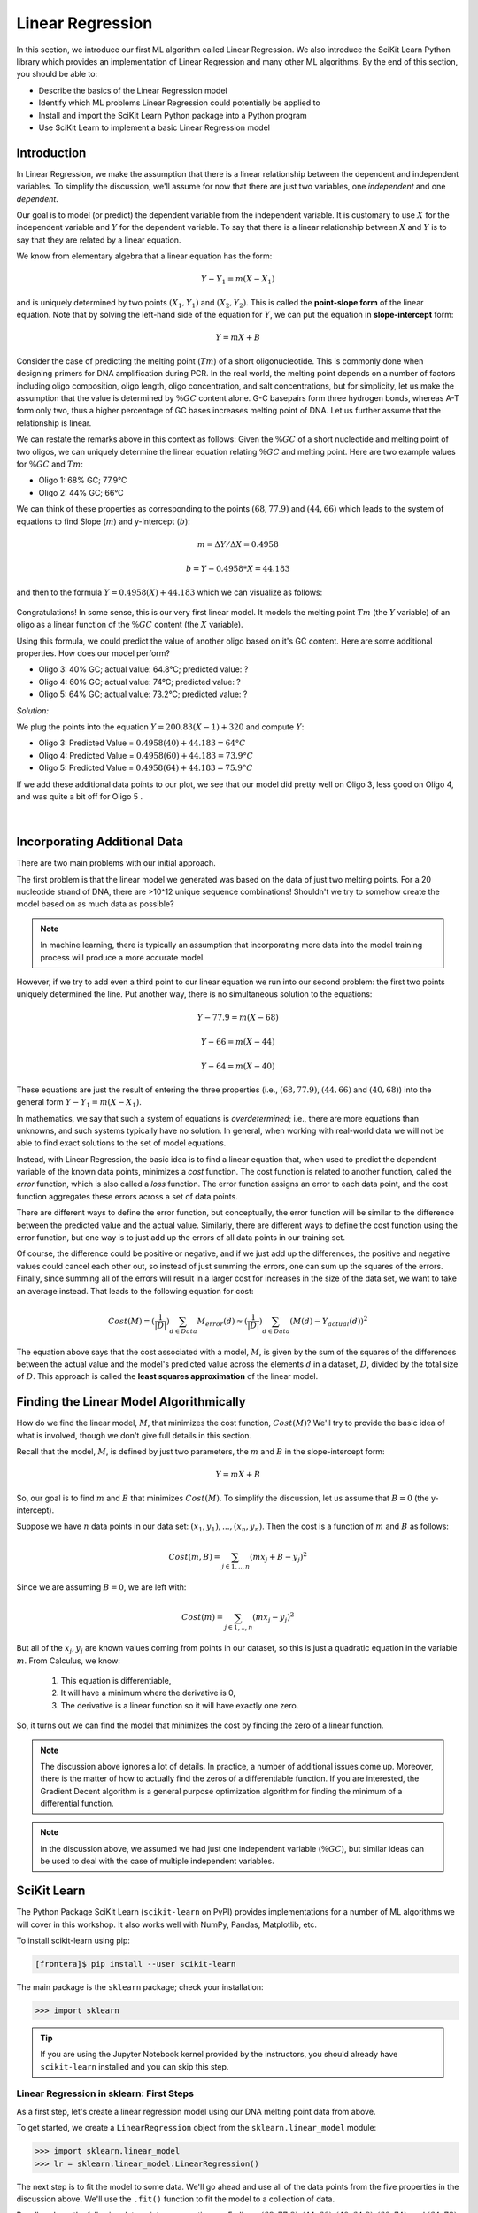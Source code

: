 Linear Regression
=================

In this section, we introduce our first ML algorithm called Linear Regression. We also 
introduce the SciKit Learn Python library which provides an implementation of Linear 
Regression and many other ML algorithms. By the end of this section, you should be able to:

* Describe the basics of the Linear Regression model
* Identify which ML problems Linear Regression could potentially be applied to
* Install and import the SciKit Learn Python package into a Python program
* Use SciKit Learn to implement a basic Linear Regression model


Introduction
------------

In Linear Regression, we make the assumption that there is a linear relationship between the
dependent and independent variables. To simplify the discussion, we'll assume for now that there are
just two variables, one *independent* and one *dependent*. 

Our goal is to model (or predict) the dependent variable from the independent variable. It is
customary to use :math:`X` for the independent variable and :math:`Y` for the dependent variable. To
say that there is a linear relationship between :math:`X` and :math:`Y` is to say that they are
related by a linear equation.

We know from elementary algebra that a linear equation has the form:

.. math::

  Y - Y_1 = m(X- X_1)

and is uniquely determined by two points :math:`(X_1, Y_1)` and :math:`(X_2, Y_2)`. This is called
the **point-slope form** of the linear equation. Note that by solving the left-hand side of the
equation for :math:`Y`, we can put the equation in **slope-intercept** form: 

.. math::

   Y = mX + B 

Consider the case of predicting the melting point (:math:`Tm`) of a short oligonucleotide. This is
commonly done when designing primers for DNA amplification during PCR. In the real world, the
melting point depends on a number of factors including oligo composition, oligo length, oligo
concentration, and salt concentrations, but for simplicity, let us make the assumption that the
value is determined by :math:`\%GC` content alone. G-C basepairs form three hydrogen bonds, whereas
A-T form only two, thus a higher percentage of GC bases increases melting point of DNA. Let us
further assume that the relationship is linear. 

We can restate the remarks above in this context as follows: Given the :math:`\%GC` of a short
nucleotide and melting point of two oligos, we can uniquely determine the linear equation relating
:math:`\%GC` and melting point. Here are two example values for :math:`\%GC` and :math:`Tm`:

* Oligo 1: 68% GC; 77.9°C
* Oligo 2: 44% GC; 66°C

We can think of these properties as corresponding to the points :math:`(68, 77.9)` and
:math:`(44, 66)` which leads to the system of equations to find Slope (:math:`m`) and y-intercept
(:math:`b`):

.. math::

  m = ΔY/ΔX = 0.4958

  b = Y - 0.4958*X = 44.183

and then to the formula :math:`Y = 0.4958(X) + 44.183` which we can visualize as follows:

.. figure:: ./images/two_melting_points.png
    :width: 1000px
    :align: center

Congratulations! In some sense, this is our very first linear model. It models the melting point
:math:`Tm` (the :math:`Y` variable) of an oligo as a linear function of the :math:`\%GC` content
(the :math:`X` variable).

Using this formula, we could predict the value of another oligo based on it's GC content. Here are
some additional properties. How does our model perform?

* Oligo 3: 40% GC; actual value: 64.8°C; predicted value: ?
* Oligo 4: 60% GC; actual value: 74°C; predicted value: ?
* Oligo 5: 64% GC; actual value: 73.2°C; predicted value: ?

*Solution:*

We plug the points into the equation :math:`Y = 200.83(X - 1) + 320` and compute :math:`Y`:

* Oligo 3: Predicted Value = :math:`0.4958(40) + 44.183 = 64°C`
* Oligo 4: Predicted Value = :math:`0.4958(60) + 44.183 = 73.9°C`
* Oligo 5: Predicted Value = :math:`0.4958(64) + 44.183 = 75.9°C` 

If we add these additional data points to our plot, we see that our model did pretty well on Oligo 3, 
less good on Oligo 4, and was quite a bit off for Oligo 5 . 

.. figure:: ./images/additional_melting_points.png
    :width: 1000px
    :align: center

|


Incorporating Additional Data 
-----------------------------

There are two main problems with our initial approach. 

The first problem is that the linear model we generated was based on the data of just two melting
points. For a 20 nucleotide strand of DNA, there are >10^12 unique sequence combinations! Shouldn't
we try to somehow create the model based on as much data as possible? 

.. note:: 

   In machine learning, there is typically an assumption that incorporating more data into the model
   training process will produce a more accurate model.

However, if we try to add even a third point to our linear equation we run into our second problem:
the first two points uniquely determined the line. Put another way, there is no simultaneous
solution to the equations:

.. math::

  Y - 77.9 = m(X- 68)

  Y - 66 = m(X- 44)

  Y - 64 = m(X- 40)

These equations are just the result of entering the three properties (i.e., :math:`(68, 77.9)`,  
:math:`(44, 66)` and :math:`(40, 68)`) into the general form :math:`Y - Y_1 = m(X- X_1)`.

In mathematics, we say that such a system of equations is *overdetermined*; i.e., there are more
equations than unknowns, and such systems typically have no solution. In general, when working with
real-world data we will not be able to find exact solutions to the set of model equations.

Instead, with Linear Regression, the basic idea is to find a linear equation that, when used to
predict the dependent variable of the known data points, minimizes a *cost* function. The cost
function is related to another function, called the *error* function, which is also called a *loss*
function. The error function assigns an error to each data point, and the cost function aggregates
these errors across a set of data points. 

There are different ways to define the error function, but conceptually, the error function will be
similar to the difference between the predicted value and the actual value. Similarly, there are
different ways to define the cost function using the error function, but one way is to just add up
the errors of all data points in our training set. 

Of course, the difference could be positive or negative, and if we just add up the differences, the
positive and negative values could cancel each other out, so instead of just summing the errors, one
can sum up the squares of the errors. Finally, since summing all of the errors will result in a 
larger cost for increases in the size of the data set, we want to take an average instead. That
leads to the following equation for cost:

.. math:: 

   Cost(M) = (\frac{1}{|D|})\sum_{d\in Data} M_{error}(d) \approx (\frac{1}{|D|})\sum_{d\in Data} (M(d) - Y_{actual}(d))^2
   
The equation above says that the cost associated with a model, :math:`M`, is given by the sum of the 
squares of the differences between the actual value and the model's predicted value across the
elements :math:`d` in a dataset, :math:`D`, divided by the total size of :math:`D`. This approach is
called the **least squares approximation** of the linear model.  


Finding the Linear Model Algorithmically 
----------------------------------------

How do we find the linear model, :math:`M`, that minimizes the cost function, :math:`Cost(M)`? 
We'll try to provide the basic idea of what is involved, though we don't give full details in 
this section. 

Recall that the model, :math:`M`, is defined by just two parameters, the :math:`m` and :math:`B` in
the slope-intercept form:

.. math::

   Y = mX + B

So, our goal is to find :math:`m` and :math:`B` that minimizes :math:`Cost(M)`. To simplify the
discussion, let us assume that :math:`B=0` (the y-intercept). 

Suppose we have :math:`n` data points in our data set: :math:`(x_1, y_1), ..., (x_n,y_n)`. Then the 
cost is a function of :math:`m` and :math:`B` as follows:

.. math::

   Cost(m, B ) = \sum_{j\in 1,..,n} (mx_j + B - y_j)^2

Since we are assuming :math:`B=0`, we are left with:

.. math::

   Cost(m) = \sum_{j\in 1,..,n} (mx_j - y_j)^2

But all of the :math:`x_j, y_j` are known values coming from points in our dataset, so this is just 
a quadratic equation in the variable :math:`m`. From Calculus, we know:

  1. This equation is differentiable,
  2. It will have a minimum where the derivative is 0,  
  3. The derivative is a linear function so it will have exactly one zero. 

So, it turns out we can find the model that minimizes the cost by finding the zero of a linear
function. 

.. note:: 

   The discussion above ignores a lot of details. In practice, a number of additional issues come
   up. Moreover, there is the matter of how to actually find the zeros of a differentiable function.
   If you are interested, the Gradient Decent algorithm is a general purpose optimization algorithm
   for finding the minimum of a differential function.

.. note::

  In the discussion above, we assumed we had just one independent variable (:math:`\%GC`), but 
  similar ideas can be used to deal with the case of multiple independent variables. 


SciKit Learn
------------

The Python Package SciKit Learn (``scikit-learn`` on PyPI) provides implementations for a number of
ML algorithms we will cover in this workshop. It also works well with NumPy, Pandas, Matplotlib,
etc. 

To install scikit-learn using pip:

.. code-block:: console

   [frontera]$ pip install --user scikit-learn

The main package is the ``sklearn`` package; check your installation: 

.. code-block:: python3 

   >>> import sklearn 

.. tip::

   If you are using the Jupyter Notebook kernel provided by the instructors, you should already have
   ``scikit-learn`` installed and you can skip this step.


Linear Regression in sklearn: First Steps
^^^^^^^^^^^^^^^^^^^^^^^^^^^^^^^^^^^^^^^^^

As a first step, let's create a linear regression model using our DNA melting point data from above. 

To get started, we create a ``LinearRegression`` object from the ``sklearn.linear_model`` module:

.. code-block:: python

   >>> import sklearn.linear_model
   >>> lr = sklearn.linear_model.LinearRegression()

The next step is to fit the model to some data. We'll go ahead and use all of the data points 
from the five properties in the discussion above. We'll use the ``.fit()`` function to fit the model
to a collection of data.

Recall we have the following data points representing our 5 oligos: 
:math:`(68, 77.9), (44, 66), (40, 64.8), (60, 74)`, and :math:`(64, 73)`. 

We need to pass the :math:`X` values and the :math:`Y` values as separate arrays to the ``fit()``
function. 

Keep in mind that, in this first example, we have just one independent variable, but in general, 
there will be multiple independent variables in the data set. For example, we will look at a
diabetes  dataset that has additional variables such as: age, glucose, BMI, blood pressure, etc. 

With that in mind, we need to be careful when providing the data to the ``fit()`` function. The 
``LinearRegression`` class is designed to work for the general case, where there will be many 
independent variables. Thus, we pass each :math:`X` value as an array of (in this case, 1) value, and
similarly for :math:`Y`: 

.. code-block:: python

   >>> data_x = [[68], [44], [40], [60], [64], [48]]
   >>> data_y = [[77.9], [66], [64.8], [74], [73.2], [66.6]]
   
   >>> # now, we can fit the model to the data 
   >>> lr.fit(data_x, data_y)

That's it! With that little bit of code, sklearn executed the least squares approximation algorithm
to find the linear model that minimizes the error function.

We can now use the ``lr`` object to predict additional values. Suppose we know the values of some 
additional oligos:

  * Oligo 6: 52% GC; 68.2°C
  * Oligo 7: 56% GC; 72.3°C

We can predict the values using the model's ``.predict()`` function. In general, the 
``predict()`` function takes an array of values to predict and returns an array of predictions.

Note also that that the sklearn LinearRegression model is designed for the general 
case where one has multiple independent and dependent variables. Therefore, when calling
``predict()``, we must pass each set of independent variables as an array, even if there is 
only one variable/value.

Thus, we'll call predict as follows -- **note the use of the 2-d array!**:

.. code-block:: python

   >>> lr.predict([[52]])
   --> array([[69.51365462]])

   >>> lr.predict([[56]])
   --> array([[71.31967871]])

Thus, the model predicts that the melting point of Oligo 6 will be 69.5°C and the melting point of
Oligo 7 will be 71.3°C.  


Predicting on Test Data and Plotting the Results
^^^^^^^^^^^^^^^^^^^^^^^^^^^^^^^^^^^^^^^^^^^^^^^^

We can call the ``predict()`` function on an array of data, as follows:

.. code-block:: python

   >>> test_data_x = [[52], [54], [56], [58], [68]]
   >>> test_data_y = [[68.2], [71], [72.3], [72], [75.5]] # actual values
   >>> test_predict = lr.predict(test_data_x) # values predicted by model on the test data

Note the shape of the ``test_predict`` object:

.. code-block:: python

   >>> test_predict.shape
   --> (5,1)

We can use matplotlib to visualize the results of the model's predictions on these test data: 

.. code-block:: python

   >>> import matplotlib.pyplot as plt

   >>> plt.scatter(test_data_x, test_data_y, color="black")
   >>> plt.xlabel("%GC Content")
   >>> plt.ylabel("Melting Point (Tm)")
   >>> plt.plot(test_data_x, test_predict, color="blue", linewidth=3)

.. figure:: ./images/lr_test_predict.png
    :width: 1000px
    :align: center

|

Note that we are using two matplotlib functions here to plot two separate sets of data: 

* The ``scatter`` is used to simply plot a set of points on an X-Y coordinate plane. 
  In this case, we have used ``scatter`` to display the actual melting point values.
* The ``plot`` is used to connect the points with a line. In this case, 
  we have used ``plot`` to display the linear regression model, which of course is a 
  straight line.


Linear Regression with Pandas
^^^^^^^^^^^^^^^^^^^^^^^^^^^^^

We can pass Pandas DataFrames directly to the sklearn functions (e.g., ``fit()`` and ``predict()``)
once they have been pre-processed. The DNA melting point data is available on the class git
repository inside unit02 folder. You can
`download it here <https://raw.githubusercontent.com/TACC/life_sciences_ml_at_tacc/refs/heads/main/docs/section2/files/dna_melting_points.csv>`_.
Download the csv file from the website and read it into a DataFrame:

.. code-block:: python

    >>> import pandas as pd
    >>> melting_points = pd.read_csv('dna_melting_points.csv')

Check that the DataFrame has what we expect: 

.. code-block:: python

    >>> melting_points.info()
    <class 'pandas.core.frame.DataFrame'>
    RangeIndex: 6 entries, 0 to 5
    Data columns (total 2 columns):
    #   Column         Non-Null Count  Dtype  
    ---  ------         --------------  -----  
    0   percent_gc     6 non-null      int64  
    1   melting_point  6 non-null      float64
    dtypes: float64(1), int64(1)
    memory usage: 224.0 bytes

Pass the ``fit()`` function the independent and dependent variables, then use the ``predict()``
function to predict dependent variables given independent variables.

.. toggle:: Click to show the answer

   .. code-block:: python
   
      >>> X = melting_points.drop(columns=['melting_point'])
      >>> Y = melting_points['melting_point']
      >>> lr = sklearn.linear_model.LinearRegression()
      >>> lr.fit(X,Y)
   
      >>> # be careful of the shape of the object that you pass to predict()
      >>> # predict one value... 
      >>> lr.predict(X.iloc[0:1])
      --> array([76.737751])

      >>> # predict a set of values
      >>> lr.predict(X.iloc[0:10])
      --> array([76.737751, 65.90160643, 64.09558233, 73.12570281, 74.93172691, 67.70763052])

      >>> # How do they compare to the actual values?
      >>> print(f"estimated melting point for Oligo 1: {lr.predict(X.iloc[0:1])}, actual melting point for Oligo 1: {Y.iloc[0]}")
      --> estimated melting point for Oligo 1: [76.737751], actual melting point for Oligo 1: 77.9


Additional Resources
--------------------

* Adapted from: 
  `COE 379L: Software Design For Responsible Intelligent Systems <https://coe-379l-sp24.readthedocs.io/en/latest/index.html>`_
* `SciKit Learn Linear Regression Documentation <https://scikit-learn.org/stable/modules/generated/sklearn.linear_model.LinearRegression.html>`_